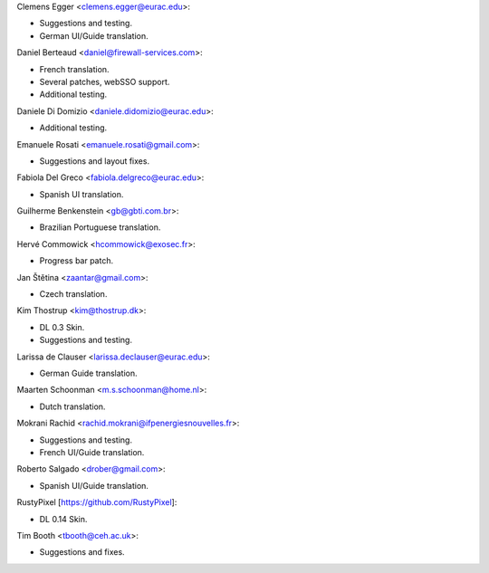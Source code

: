 Clemens Egger <clemens.egger@eurac.edu>:

* Suggestions and testing.
* German UI/Guide translation.

Daniel Berteaud <daniel@firewall-services.com>:

* French translation.
* Several patches, webSSO support.
* Additional testing.

Daniele Di Domizio <daniele.didomizio@eurac.edu>:

* Additional testing.

Emanuele Rosati <emanuele.rosati@gmail.com>:

* Suggestions and layout fixes.

Fabiola Del Greco <fabiola.delgreco@eurac.edu>:

* Spanish UI translation.

Guilherme Benkenstein <gb@gbti.com.br>:

* Brazilian Portuguese translation.

Hervé Commowick <hcommowick@exosec.fr>:

* Progress bar patch.

Jan Štětina <zaantar@gmail.com>:

* Czech translation.

Kim Thostrup <kim@thostrup.dk>:

* DL 0.3 Skin.
* Suggestions and testing.

Larissa de Clauser <larissa.declauser@eurac.edu>:

* German Guide translation.

Maarten Schoonman <m.s.schoonman@home.nl>:

* Dutch translation.

Mokrani Rachid <rachid.mokrani@ifpenergiesnouvelles.fr>:

* Suggestions and testing.
* French UI/Guide translation.

Roberto Salgado <drober@gmail.com>:

* Spanish UI/Guide translation.

RustyPixel [https://github.com/RustyPixel]:

* DL 0.14 Skin.

Tim Booth <tbooth@ceh.ac.uk>:

* Suggestions and fixes.
